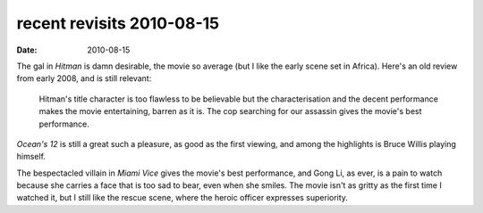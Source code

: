 recent revisits 2010-08-15
==========================

:date: 2010-08-15



The gal in *Hitman* is damn desirable, the movie so average (but I
like the early scene set in Africa). Here's an old review from early
2008, and is still relevant:

    Hitman's title character is too flawless to be believable but the
    characterisation and the decent performance makes the movie
    entertaining, barren as it is. The cop searching for our assassin
    gives the movie's best performance.

*Ocean's 12* is still a great such a pleasure, as good as the first
viewing, and among the highlights is Bruce Willis playing himself.

The bespectacled villain in *Miami Vice* gives the movie's best
performance, and Gong Li, as ever, is a pain to watch because she
carries a face that is too sad to bear, even when she smiles. The movie
isn't as gritty as the first time I watched it, but I still like the
rescue scene, where the heroic officer expresses superiority.
